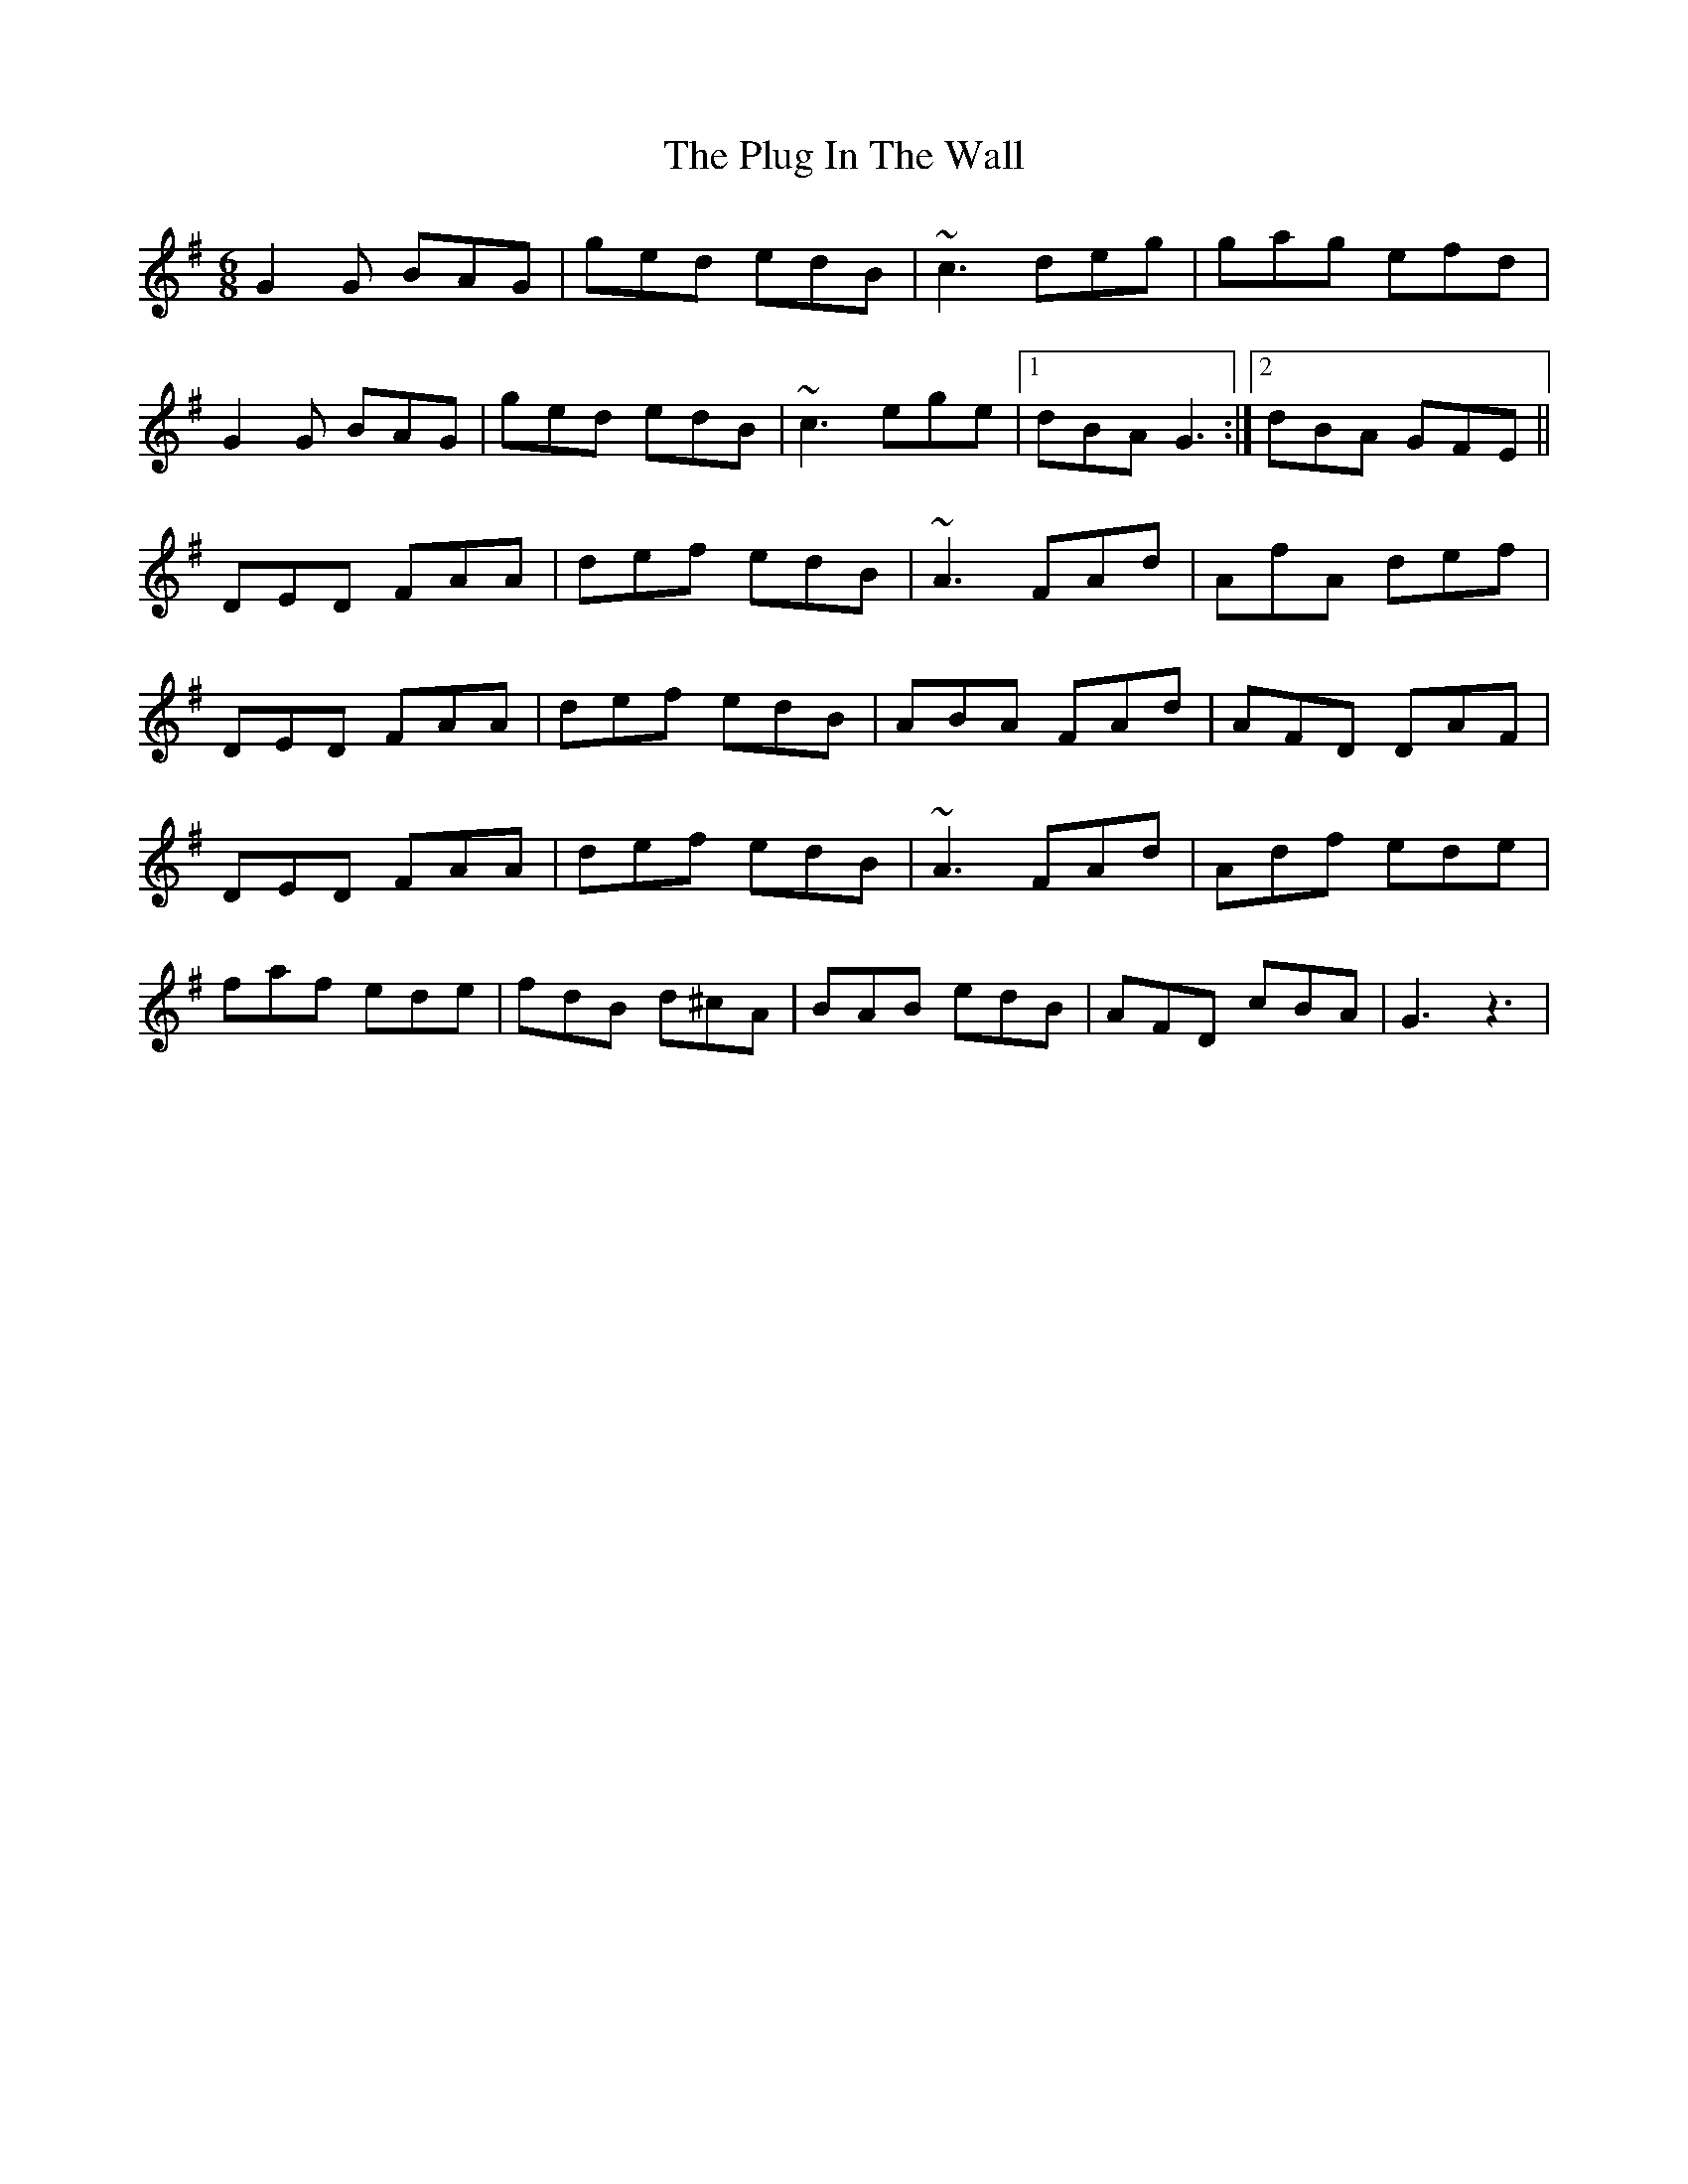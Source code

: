 X: 1
T: Plug In The Wall, The
Z: acordioncrazy
S: https://thesession.org/tunes/5573#setting5573
R: jig
M: 6/8
L: 1/8
K: Gmaj
G2G BAG|ged edB|~c3 deg|gag efd|
G2G BAG|ged edB|~c3 ege|1 dBA G3:|2 dBA GFE||
DED FAA|def edB|~A3 FAd|AfA def|
DED FAA|def edB|ABA FAd|AFD DAF|
DED FAA|def edB|~A3 FAd|Adf ede|
faf ede|fdB d^cA|BAB edB|AFD cBA|G3z3|
